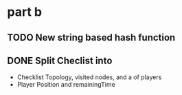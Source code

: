 * part b
** TODO New string based hash function
** DONE Split Checlist into
- Checklist
  Topology, visited nodes, and a  of players
- Player
  Position and remainingTime



